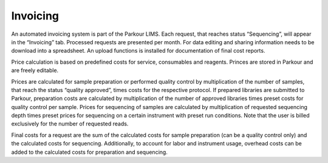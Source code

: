 =========
Invoicing
=========

An automated invoicing system is part of the Parkour LIMS. Each request, that
reaches status “Sequencing”, will appear in the “Invoicing” tab. Processed
requests are presented per month. For data editing and sharing information
needs to be download into a spreadsheet. An upload functions is installed for
documentation of final cost reports.

Price calculation is based on predefined costs for service, consumables and
reagents. Princes are stored in Parkour and are freely editable.

Prices are calculated for sample preparation or performed quality control by
multiplication of the number of samples, that reach the status “quality
approved”, times costs for the respective protocol. If prepared libraries are
submitted to Parkour, preparation costs are calculated by multiplication of the
number of approved libraries times preset costs for quality control per sample.
Prices for sequencing of samples are calculated by multiplication of requested
sequencing depth times preset prices for sequencing on a certain instrument
with preset run conditions. Note that the user is billed exclusively for the
number of requested reads.

Final costs for a request are the sum of the calculated costs for sample
preparation (can be a quality control only) and the calculated costs for
sequencing. Additionally, to account for labor and instrument usage, overhead
costs can be added to the calculated costs for preparation and sequencing.
